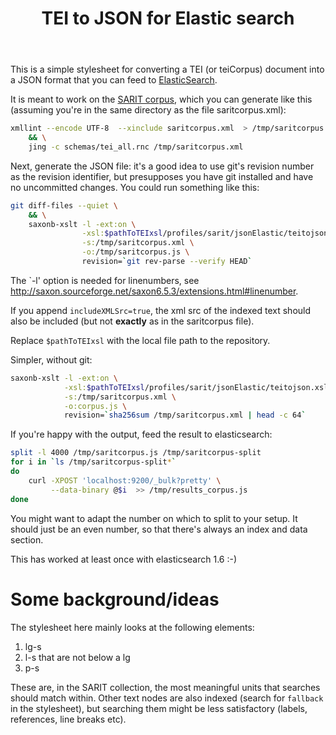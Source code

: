 #+TITLE: TEI to JSON for Elastic search

This is a simple stylesheet for converting a TEI (or teiCorpus)
document into a JSON format that you can feed to [[http://www.elastic.co/][ElasticSearch]].

It is meant to work on the [[https://github.com/sarit/SARIT-corpus][SARIT corpus]], which you can generate like
this (assuming you're in the same directory as the file
saritcorpus.xml):

#+BEGIN_SRC sh
  xmllint --encode UTF-8  --xinclude saritcorpus.xml  > /tmp/saritcorpus.xml \
      && \
      jing -c schemas/tei_all.rnc /tmp/saritcorpus.xml
#+END_SRC

Next, generate the JSON file: it's a good idea to use git's revision
number as the revision identifier, but presupposes you have git
installed and have no uncommitted changes.  You could run something
like this:

#+BEGIN_SRC sh
      git diff-files --quiet \
          && \
          saxonb-xslt -l -ext:on \
                      -xsl:$pathToTEIxsl/profiles/sarit/jsonElastic/teitojson.xsl \
                      -s:/tmp/saritcorpus.xml \
                      -o:/tmp/saritcorpus.js \
                      revision=`git rev-parse --verify HEAD`
#+END_SRC

The `-l' option is needed for linenumbers, see
http://saxon.sourceforge.net/saxon6.5.3/extensions.html#linenumber.

If you append ~includeXMLSrc=true~, the xml src of the indexed text
should also be included (but not *exactly* as in the saritcorpus file).

Replace ~$pathToTEIxsl~ with the local file path to the repository.

Simpler, without git:

#+BEGIN_SRC sh
  saxonb-xslt -l -ext:on \
              -xsl:$pathToTEIxsl/profiles/sarit/jsonElastic/teitojson.xsl \
              -s:/tmp/saritcorpus.xml \
              -o:corpus.js \
              revision=`sha256sum /tmp/saritcorpus.xml | head -c 64`
#+END_SRC


If you're happy with the output, feed the result to elasticsearch:

#+BEGIN_SRC sh
  split -l 4000 /tmp/saritcorpus.js /tmp/saritcorpus-split
  for i in `ls /tmp/saritcorpus-split*` 
  do 
      curl -XPOST 'localhost:9200/_bulk?pretty' \
           --data-binary @$i  >> /tmp/results_corpus.js
  done
#+END_SRC

You might want to adapt the number on which to split to your setup. It
should just be an even number, so that there's always an index and
data section. 

This has worked at least once with elasticsearch 1.6 :-)


* Some background/ideas

The stylesheet here mainly looks at the following elements:

1) lg-s
2) l-s that are not below a lg
3) p-s

These are, in the SARIT collection, the most meaningful units that
searches should match within.  Other text nodes are also indexed (search
for ~fallback~ in the stylesheet), but searching them might be less
satisfactory (labels, references, line breaks etc).


